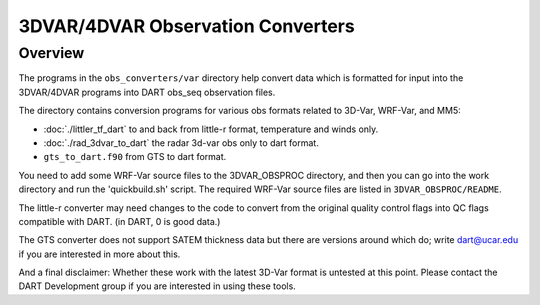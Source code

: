 3DVAR/4DVAR Observation Converters
==================================

Overview
--------

The programs in the ``obs_converters/var`` directory help convert data which is 
formatted for input into the 3DVAR/4DVAR programs into DART
obs_seq observation files.

The directory contains conversion programs for various
obs formats related to 3D-Var, WRF-Var, and MM5:

- :doc:`./littler_tf_dart` to and back from little-r format, temperature and winds only.
- :doc:`./rad_3dvar_to_dart` the radar 3d-var obs only to dart format.
- ``gts_to_dart.f90`` from GTS to dart format.

You need to add some WRF-Var source files to the 3DVAR_OBSPROC
directory, and then you can go into the work directory and
run the 'quickbuild.sh' script. The required WRF-Var source files are
listed in ``3DVAR_OBSPROC/README``.

The little-r converter may need changes to the code to convert
from the original quality control flags into QC flags compatible
with DART.  (in DART, 0 is good data.)

The GTS converter does not support SATEM thickness data but
there are versions around which do; write dart@ucar.edu if you
are interested in more about this.

And a final disclaimer:
Whether these work with the latest 3D-Var format is untested
at this point.  Please contact the DART Development group if
you are interested in using these tools.

